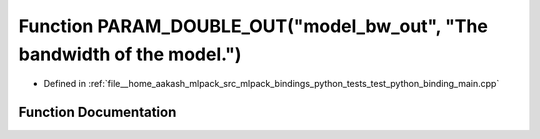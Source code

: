 .. _exhale_function_test__python__binding__main_8cpp_1a47dd992345c66c237239afc3fc69c297:

Function PARAM_DOUBLE_OUT("model_bw_out", "The bandwidth of the model.")
========================================================================

- Defined in :ref:`file__home_aakash_mlpack_src_mlpack_bindings_python_tests_test_python_binding_main.cpp`


Function Documentation
----------------------


.. doxygenfunction:: PARAM_DOUBLE_OUT("model_bw_out", "The bandwidth of the model.")
